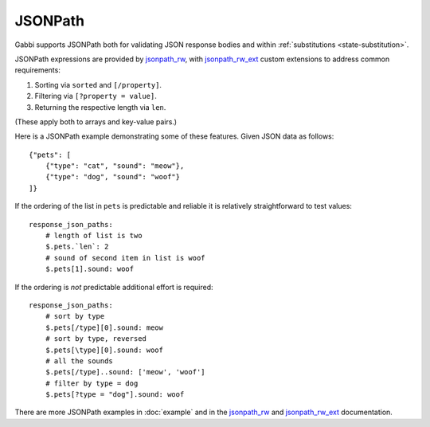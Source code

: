 JSONPath
========

Gabbi supports JSONPath both for validating JSON response bodies and within
:ref:`substitutions <state-substitution>`.

JSONPath expressions are provided by `jsonpath_rw`_, with
`jsonpath_rw_ext`_ custom extensions to address common requirements:

#. Sorting via ``sorted`` and ``[/property]``.
#. Filtering via ``[?property = value]``.
#. Returning the respective length via ``len``.

(These apply both to arrays and key-value pairs.)

.. highlight:: json

Here is a JSONPath example demonstrating some of these features. Given
JSON data as follows::

    {"pets": [
        {"type": "cat", "sound": "meow"},
        {"type": "dog", "sound": "woof"}
    ]}

.. highlight:: yaml

If the ordering of the list in ``pets`` is predictable and
reliable it is relatively straightforward to test values::

    response_json_paths:
        # length of list is two
        $.pets.`len`: 2
        # sound of second item in list is woof
        $.pets[1].sound: woof

If the ordering is *not* predictable additional effort is required::

    response_json_paths:
        # sort by type
        $.pets[/type][0].sound: meow
        # sort by type, reversed
        $.pets[\type][0].sound: woof
        # all the sounds
        $.pets[/type]..sound: ['meow', 'woof']
        # filter by type = dog
        $.pets[?type = "dog"].sound: woof

There are more JSONPath examples in :doc:`example` and in the
`jsonpath_rw`_ and `jsonpath_rw_ext`_ documentation.

.. _jsonpath_rw: http://jsonpath-rw.readthedocs.org/en/latest/
.. _jsonpath_rw_ext: https://python-jsonpath-rw-ext.readthedocs.org/en/latest/
